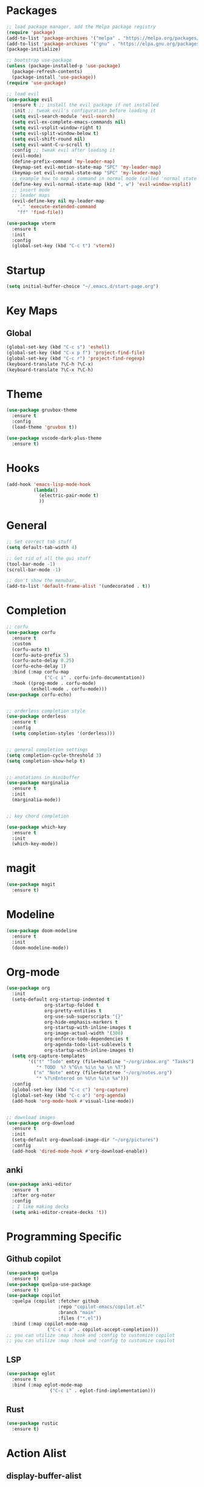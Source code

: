 * Packages
#+BEGIN_SRC emacs-lisp
  ;; load package manager, add the Melpa package registry
  (require 'package)
  (add-to-list 'package-archives '("melpa" . "https://melpa.org/packages/") t)
  (add-to-list 'package-archives '("gnu" . "https://elpa.gnu.org/packages/") t)
  (package-initialize)

  ;; bootstrap use-package
  (unless (package-installed-p 'use-package)
    (package-refresh-contents)
    (package-install 'use-package))
  (require 'use-package)

  ;; load evil
  (use-package evil
    :ensure t ;; install the evil package if not installed
    :init ;; tweak evil's configuration before loading it
    (setq evil-search-module 'evil-search)
    (setq evil-ex-complete-emacs-commands nil)
    (setq evil-vsplit-window-right t)
    (setq evil-split-window-below t)
    (setq evil-shift-round nil)
    (setq evil-want-C-u-scroll t)
    :config ;; tweak evil after loading it
    (evil-mode)
    (define-prefix-command 'my-leader-map)
    (keymap-set evil-motion-state-map "SPC" 'my-leader-map)
    (keymap-set evil-normal-state-map "SPC" 'my-leader-map)
    ;; example how to map a command in normal mode (called 'normal state' in evil)
    (define-key evil-normal-state-map (kbd ", w") 'evil-window-vsplit)
    ;; insert mode
    ;; leader maps
    (evil-define-key nil my-leader-map
      "." 'execute-extended-command
      "ff" 'find-file))

  (use-package vterm
    :ensure t
    :init
    :config
    (global-set-key (kbd "C-c t") 'vterm))

#+END_SRC

#+RESULTS:
: t

* Startup
#+begin_src emacs-lisp
  (setq initial-buffer-choice "~/.emacs.d/start-page.org")
#+end_src
* Key Maps
** Global
#+BEGIN_SRC emacs-lisp
  (global-set-key (kbd "C-c s") 'eshell)
  (global-set-key (kbd "C-x p f") 'project-find-file)
  (global-set-key (kbd "C-c r") 'project-find-regexp)
  (keyboard-translate ?\C-h ?\C-x)
  (keyboard-translate ?\C-x ?\C-h)
#+END_SRC

#+RESULTS:
: eshell

* Theme
#+BEGIN_SRC emacs-lisp
  (use-package gruvbox-theme
    :ensure t
    :config
    (load-theme 'gruvbox t))

  (use-package vscode-dark-plus-theme
    :ensure t)
#+END_SRC

* Hooks

#+BEGIN_SRC emacs-lisp
  (add-hook 'emacs-lisp-mode-hook
            (lambda()
              (electric-pair-mode t)
              ))
#+END_SRC

* General
#+BEGIN_SRC emacs-lisp
  ;; Set correct tab stuff
  (setq default-tab-width 4)

  ;; Get rid of all the gui stuff
  (tool-bar-mode -1)
  (scroll-bar-mode -1)

  ;; don't show the menubar, 
  (add-to-list 'default-frame-alist '(undecorated . t))

#+END_SRC

* Completion
#+begin_src emacs-lisp
  ;; corfu
  (use-package corfu
    :ensure t
    :custom
    (corfu-auto t)
    (corfu-auto-prefix 5)
    (corfu-auto-delay 0.25)
    (corfu-echo-delay 1)
    :bind (:map corfu-map
                ("C-c i" . corfu-info-documentation))
    :hook ((prog-mode . corfu-mode)
           (eshell-mode . corfu-mode)))
  (use-package corfu-echo)


  ;; orderless completion style 
  (use-package orderless
    :ensure t
    :config
    (setq completion-styles '(orderless)))


  ;; general completion settings 
  (setq completion-cycle-threshold 3)
  (setq completion-show-help t)


  ;; anotations in minibuffer
  (use-package marginalia
    :ensure t
    :init
    (marginalia-mode))


  ;; key chord completion

  (use-package which-key
    :ensure t
    :init
    (which-key-mode))
#+end_src

#+RESULTS:

* magit
#+begin_src emacs-lisp
  (use-package magit
    :ensure t)
#+end_src
* Modeline
#+begin_src emacs-lisp
  (use-package doom-modeline
    :ensure t
    :init
    (doom-modeline-mode))
#+end_src
* Org-mode
#+begin_src emacs-lisp
  (use-package org
    :init
    (setq-default org-startup-indented t
                org-startup-folded t 
                org-pretty-entities t
                org-use-sub-superscripts "{}"
                org-hide-emphasis-markers t
                org-startup-with-inline-images t
                org-image-actual-width '(300)
                org-enforce-todo-dependencies t
                org-agenda-todo-list-sublevels t
                org-startup-with-inline-images t)
    (setq org-capture-templates
          '(("t" "Todo" entry (file+headline "~/org/inbox.org" "Tasks")
             "* TODO  %? %^G\n %i\n %a \n %T")
            ("n" "Note" entry (file+datetree "~/org/notes.org")
             "* %?\nEntered on %U\n %i\n %a")))
    :config
    (global-set-key (kbd "C-c c") 'org-capture)
    (global-set-key (kbd "C-c a") 'org-agenda)
    (add-hook 'org-mode-hook #'visual-line-mode))


  ;; download images
  (use-package org-download
    :ensure t
    :init
    (setq-default org-download-image-dir "~/org/pictures")
    :config
    (add-hook 'dired-mode-hook #'org-download-enable))
#+end_src

#+RESULTS:
: t

** anki
#+begin_src emacs-lisp 
  (use-package anki-editor
    :ensure  t
    :after org-noter
    :config
    ; I like making decks
    (setq anki-editor-create-decks 't))
#+end_src
* Programming Specific
** Github copilot
#+begin_src emacs-lisp
    (use-package quelpa
      :ensure t)
    (use-package quelpa-use-package
      :ensure t)
    (use-package copilot
      :quelpa (copilot :fetcher github
                       :repo "copilot-emacs/copilot.el"
                       :branch "main"
                       :files ("*.el"))
      :bind (:map copilot-mode-map
                   ("C-c c a" . copilot-accept-completion)))
    ;; you can utilize :map :hook and :config to customize copilot
    ;; you can utilize :map :hook and :config to customize copilot
#+end_src

#+RESULTS:

** LSP
#+begin_src emacs-lisp
  (use-package eglot
    :ensure t
    :bind (:map eglot-mode-map
                  ("C-c i" . eglot-find-implementation)))
#+end_src

#+RESULTS:
: eglot-find-implementation

** Rust
:LOGBOOK:
CLOCK: [2024-04-26 Fri 10:53]--[2024-04-26 Fri 10:53] =>  0:00
:END:
#+begin_src emacs-lisp
  (use-package rustic
    :ensure t)
#+end_src

#+RESULTS:

* Action Alist
** display-buffer-alist
*** Eshell 
#+begin_src emacs-lisp
  (add-to-list 'display-buffer-alist
               '("\\*eshell\\*"
                 (display-buffer-reuse-window)
                 (display-buffer-below-selected)
                 (window-height . 12)
                 ))

#+end_src

#+RESULTS:
| \*eshell\* | (display-buffer-reuse-window)                  | (display-buffer-below-selected) | (window-height . 12)            |                      |
| \*eshell\* | (setq switch-to-buffer-obey-display-actions t) | (display-buffer-reuse-window)   | (display-buffer-below-selected) | (window-height . 12) |
